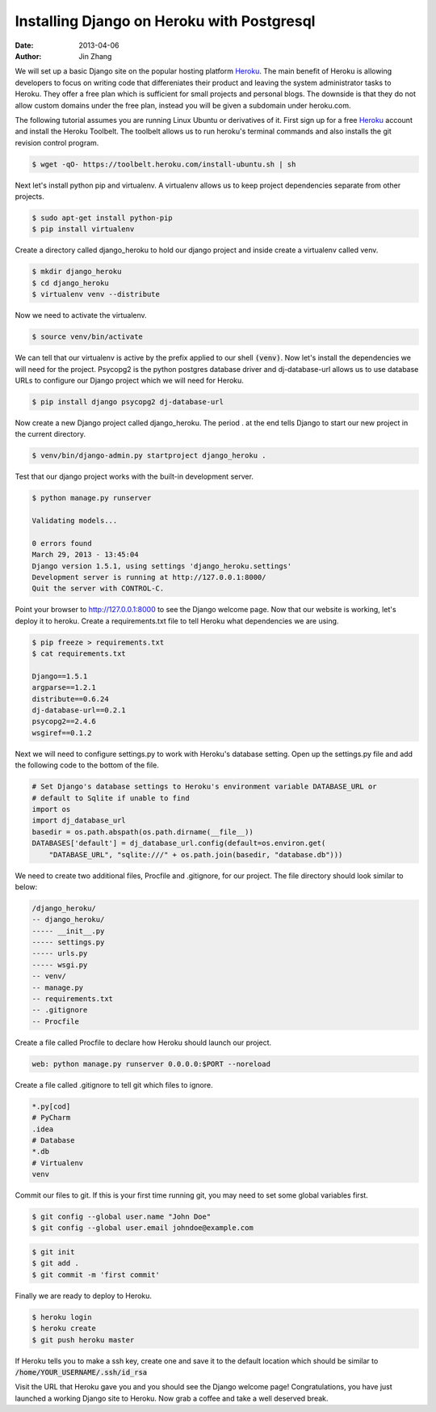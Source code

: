 Installing Django on Heroku with Postgresql
###########################################

:date: 2013-04-06
:author: Jin Zhang

We will set up a basic Django site on the popular hosting platform `Heroku`_. The main benefit of Heroku is allowing developers to focus on writing code that differeniates their product and leaving the system administrator tasks to Heroku. They offer a free plan which is sufficient for small projects and personal blogs. The downside is that they do not allow custom domains under the free plan, instead you will be given a subdomain under heroku.com.


The following tutorial assumes you are running Linux Ubuntu or derivatives of it. First sign up for a free `Heroku`_ account and install the Heroku Toolbelt. The toolbelt allows us to run heroku's terminal commands and also installs the git revision control program.

.. code-block:: python

    $ wget -qO- https://toolbelt.heroku.com/install-ubuntu.sh | sh

Next let's install python pip and virtualenv. A virtualenv allows us to keep project dependencies separate from other projects.

.. code-block:: python

    $ sudo apt-get install python-pip
    $ pip install virtualenv

Create a directory called django_heroku to hold our django project and inside create a virtualenv called venv.

.. code-block:: python

    $ mkdir django_heroku
    $ cd django_heroku
    $ virtualenv venv --distribute

Now we need to activate the virtualenv.

.. code-block:: python

    $ source venv/bin/activate

We can tell that our virtualenv is active by the prefix applied to our shell :code:`(venv)`. Now let's install the dependencies we will need for the project. Psycopg2 is the python postgres database driver and dj-database-url allows us to use database URLs to configure our Django project which we will need for Heroku.

.. code-block:: python

    $ pip install django psycopg2 dj-database-url

Now create a new Django project called django_heroku. The period . at the end tells Django to start our new project in the current directory.

.. code-block:: python

    $ venv/bin/django-admin.py startproject django_heroku .

Test that our django project works with the built-in development server.

.. code-block:: python

    $ python manage.py runserver

    Validating models...

    0 errors found
    March 29, 2013 - 13:45:04
    Django version 1.5.1, using settings 'django_heroku.settings'
    Development server is running at http://127.0.0.1:8000/
    Quit the server with CONTROL-C.

Point your browser to http://127.0.0.1:8000 to see the Django welcome page. Now that our website is working, let's deploy it to heroku. Create a requirements.txt file to tell Heroku what dependencies we are using.

.. code-block:: python

    $ pip freeze > requirements.txt
    $ cat requirements.txt

    Django==1.5.1
    argparse==1.2.1
    distribute==0.6.24
    dj-database-url==0.2.1
    psycopg2==2.4.6
    wsgiref==0.1.2

Next we will need to configure settings.py to work with Heroku's database setting. Open up the settings.py file and add the following code to the bottom of the file.

.. code-block:: python

    # Set Django's database settings to Heroku's environment variable DATABASE_URL or
    # default to Sqlite if unable to find
    import os
    import dj_database_url
    basedir = os.path.abspath(os.path.dirname(__file__))
    DATABASES['default'] = dj_database_url.config(default=os.environ.get(
        "DATABASE_URL", "sqlite:///" + os.path.join(basedir, "database.db")))

We need to create two additional files, Procfile and .gitignore, for our project. The file directory should look similar to below:

.. code-block:: python

    /django_heroku/
    -- django_heroku/
    ----- __init__.py
    ----- settings.py
    ----- urls.py
    ----- wsgi.py
    -- venv/
    -- manage.py
    -- requirements.txt
    -- .gitignore
    -- Procfile

Create a file called Procfile to declare how Heroku should launch our project.

.. code-block:: python

    web: python manage.py runserver 0.0.0.0:$PORT --noreload

Create a file called .gitignore to tell git which files to ignore.

.. code-block:: python

    *.py[cod]
    # PyCharm
    .idea
    # Database
    *.db
    # Virtualenv
    venv

Commit our files to git. If this is your first time running git, you may need to set some global variables first.

.. code-block:: python

    $ git config --global user.name "John Doe"
    $ git config --global user.email johndoe@example.com


.. code-block:: python

    $ git init
    $ git add .
    $ git commit -m 'first commit'

Finally we are ready to deploy to Heroku.

.. code-block:: python

    $ heroku login
    $ heroku create
    $ git push heroku master

If Heroku tells you to make a ssh key, create one and save it to the default location which should be similar to :code:`/home/YOUR_USERNAME/.ssh/id_rsa`

Visit the URL that Heroku gave you and you should see the Django welcome page! Congratulations, you have just launched a working Django site to Heroku. Now grab a coffee and take a well deserved break.


.. _Heroku: http://heroku.com

